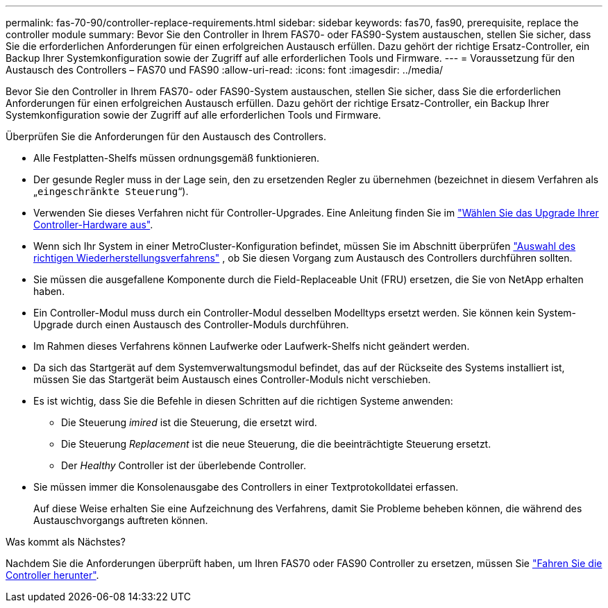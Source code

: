 ---
permalink: fas-70-90/controller-replace-requirements.html 
sidebar: sidebar 
keywords: fas70, fas90, prerequisite, replace the controller module 
summary: Bevor Sie den Controller in Ihrem FAS70- oder FAS90-System austauschen, stellen Sie sicher, dass Sie die erforderlichen Anforderungen für einen erfolgreichen Austausch erfüllen. Dazu gehört der richtige Ersatz-Controller, ein Backup Ihrer Systemkonfiguration sowie der Zugriff auf alle erforderlichen Tools und Firmware. 
---
= Voraussetzung für den Austausch des Controllers – FAS70 und FAS90
:allow-uri-read: 
:icons: font
:imagesdir: ../media/


[role="lead"]
Bevor Sie den Controller in Ihrem FAS70- oder FAS90-System austauschen, stellen Sie sicher, dass Sie die erforderlichen Anforderungen für einen erfolgreichen Austausch erfüllen. Dazu gehört der richtige Ersatz-Controller, ein Backup Ihrer Systemkonfiguration sowie der Zugriff auf alle erforderlichen Tools und Firmware.

Überprüfen Sie die Anforderungen für den Austausch des Controllers.

* Alle Festplatten-Shelfs müssen ordnungsgemäß funktionieren.
* Der gesunde Regler muss in der Lage sein, den zu ersetzenden Regler zu übernehmen (bezeichnet in diesem Verfahren als „`eingeschränkte Steuerung`“).
* Verwenden Sie dieses Verfahren nicht für Controller-Upgrades. Eine Anleitung finden Sie im https://docs.netapp.com/us-en/ontap-systems-upgrade/choose_controller_upgrade_procedure.html["Wählen Sie das Upgrade Ihrer Controller-Hardware aus"].
* Wenn sich Ihr System in einer MetroCluster-Konfiguration befindet, müssen Sie im Abschnitt überprüfen https://docs.netapp.com/us-en/ontap-metrocluster/disaster-recovery/concept_choosing_the_correct_recovery_procedure_parent_concept.html["Auswahl des richtigen Wiederherstellungsverfahrens"] , ob Sie diesen Vorgang zum Austausch des Controllers durchführen sollten.
* Sie müssen die ausgefallene Komponente durch die Field-Replaceable Unit (FRU) ersetzen, die Sie von NetApp erhalten haben.
* Ein Controller-Modul muss durch ein Controller-Modul desselben Modelltyps ersetzt werden. Sie können kein System-Upgrade durch einen Austausch des Controller-Moduls durchführen.
* Im Rahmen dieses Verfahrens können Laufwerke oder Laufwerk-Shelfs nicht geändert werden.
* Da sich das Startgerät auf dem Systemverwaltungsmodul befindet, das auf der Rückseite des Systems installiert ist, müssen Sie das Startgerät beim Austausch eines Controller-Moduls nicht verschieben.
* Es ist wichtig, dass Sie die Befehle in diesen Schritten auf die richtigen Systeme anwenden:
+
** Die Steuerung _imired_ ist die Steuerung, die ersetzt wird.
** Die Steuerung _Replacement_ ist die neue Steuerung, die die beeinträchtigte Steuerung ersetzt.
** Der _Healthy_ Controller ist der überlebende Controller.


* Sie müssen immer die Konsolenausgabe des Controllers in einer Textprotokolldatei erfassen.
+
Auf diese Weise erhalten Sie eine Aufzeichnung des Verfahrens, damit Sie Probleme beheben können, die während des Austauschvorgangs auftreten können.



.Was kommt als Nächstes?
Nachdem Sie die Anforderungen überprüft haben, um Ihren FAS70 oder FAS90 Controller zu ersetzen, müssen Sie link:controller-replace-shutdown.html["Fahren Sie die Controller herunter"].
